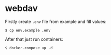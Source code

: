 * webdav

Firstly create ~.env~ file from example and fill values:

#+begin_src shell
  $ cp env.example .env
#+end_src

After that just run containers:

#+begin_src shell
  $ docker-compose up -d
#+end_src
